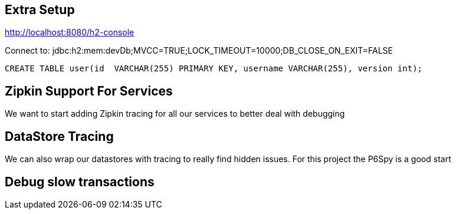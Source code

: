 == Extra Setup

http://localhost:8080/h2-console

Connect to:
jdbc:h2:mem:devDb;MVCC=TRUE;LOCK_TIMEOUT=10000;DB_CLOSE_ON_EXIT=FALSE

[source,sql]
----
CREATE TABLE user(id  VARCHAR(255) PRIMARY KEY, username VARCHAR(255), version int);
----

== Zipkin Support For Services
We want to start adding Zipkin tracing for all our services to better deal with debugging

== DataStore Tracing
We can also wrap our datastores with tracing to really find hidden issues. For this project the P6Spy is a good start

== Debug slow transactions